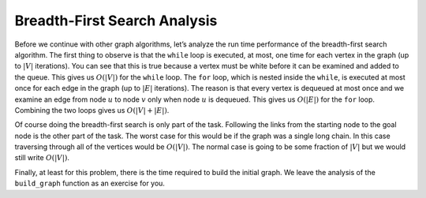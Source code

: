 ..  Copyright (C)  Brad Miller, David Ranum
    This work is licensed under the Creative Commons Attribution-NonCommercial-ShareAlike 4.0 International License. To view a copy of this license, visit http://creativecommons.org/licenses/by-nc-sa/4.0/.


Breadth-First Search Analysis
~~~~~~~~~~~~~~~~~~~~~~~~~~~~~

Before we continue with other graph algorithms, let’s analyze the run
time performance of the breadth-first search algorithm. The first thing
to observe is that the ``while`` loop is executed,
at most, one time for each vertex in the graph (up to :math:`|V|` iterations). You can
see that this is true because a vertex must be white before it can be
examined and added to the queue. This gives us :math:`O(|V|)` for the
``while`` loop. The ``for`` loop, which is nested inside the ``while``,
is executed at most once for each edge in the graph (up to :math:`|E|` iterations).
The reason is that every vertex is dequeued at most once
and we examine an edge from node :math:`u` to node :math:`v` only
when node :math:`u` is dequeued. This gives us :math:`O(|E|)` for the
``for`` loop. Combining the two loops gives us :math:`O(|V| + |E|)`.

Of course doing the breadth-first search is only part of the task.
Following the links from the starting node to the goal node is the other
part of the task. The worst case for this would be if the graph was a
single long chain. In this case traversing through all of the vertices
would be :math:`O(|V|)`. The normal case is going to be some fraction of
:math:`|V|` but we would still write :math:`O(|V|)`.

Finally, at least for this problem, there is the time required to build
the initial graph. We leave the analysis of the ``build_graph`` function
as an exercise for you.
